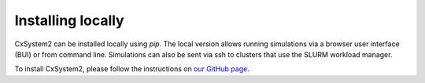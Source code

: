.. _installation:

Installing locally
==================

CxSystem2 can be installed locally using *pip*. The local version allows running simulations via a browser
user interface (BUI) or from command line. Simulations can also be sent via ssh to clusters that use the SLURM workload manager.

To install CxSystem2, please follow the instructions on
`our GitHub page <https://github.com/VisualNeuroscience-UH/CxSystem2>`_.
